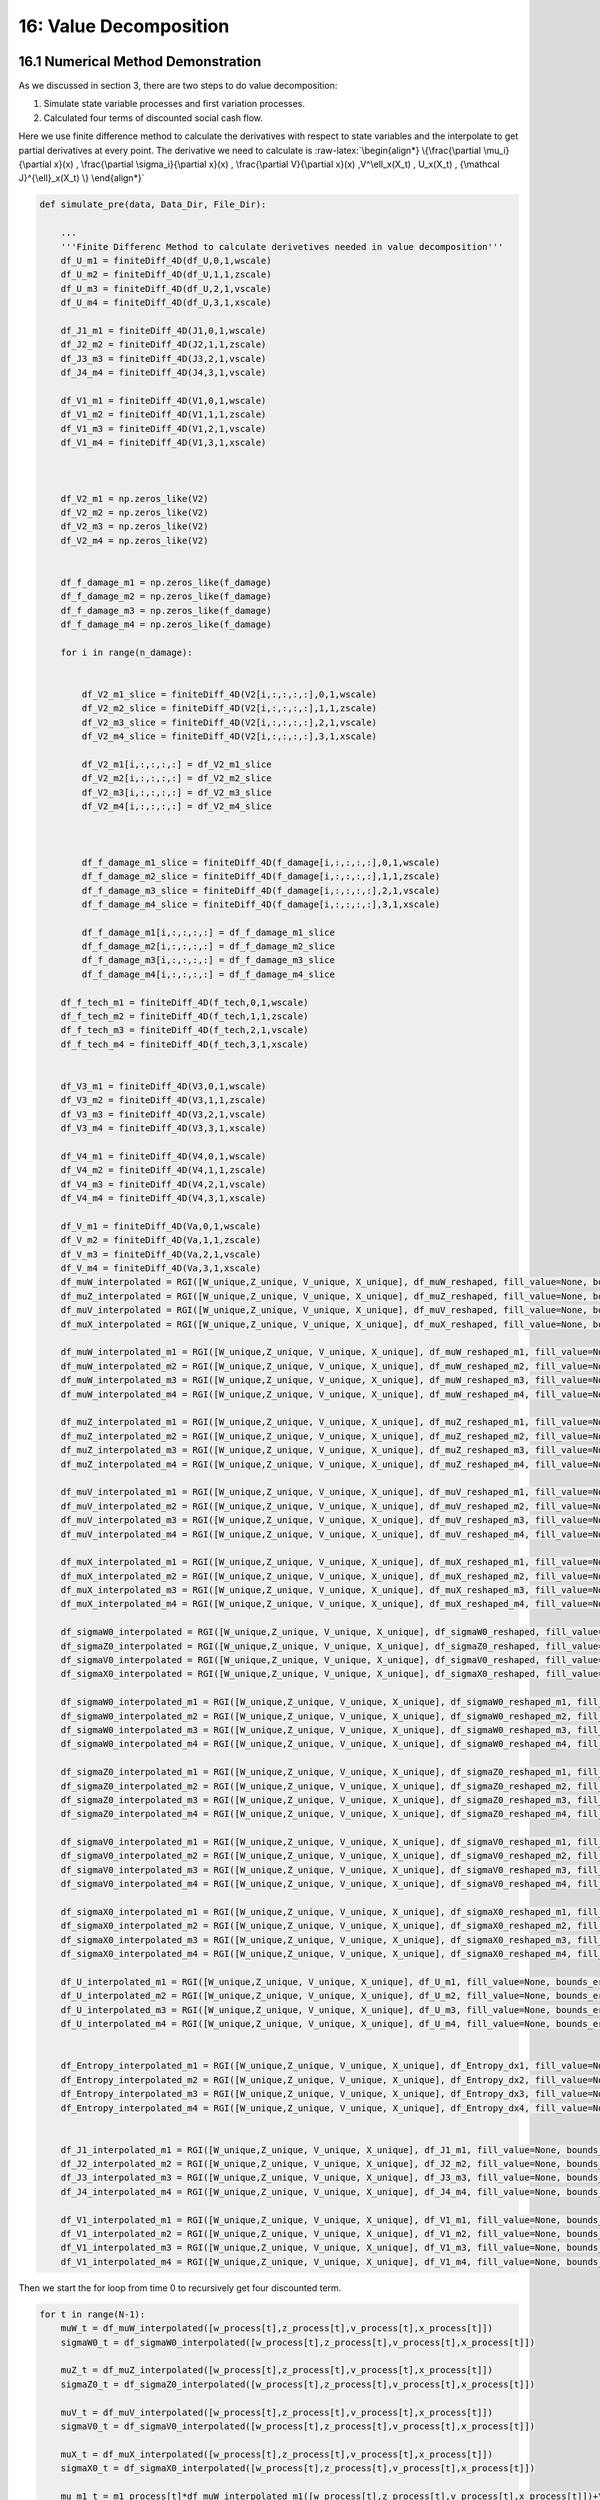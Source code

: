 16: Value Decomposition
=======================

16.1 Numerical Method Demonstration
-----------------------------------

As we discussed in section 3, there are two steps to do value
decomposition:

1. Simulate state variable processes and first variation processes.

2. Calculated four terms of discounted social cash flow.

Here we use finite difference method to calculate the derivatives with
respect to state variables and the interpolate to get partial
derivatives at every point. The derivative we need to calculate is
:raw-latex:`\begin{align*}
\{\frac{\partial \mu_i}{\partial x}(x) ,    \frac{\partial \sigma_i}{\partial x}(x) , \frac{\partial V}{\partial x}(x)  ,V^\ell_x(X_t) , U_x(X_t) , {\mathcal J}^{\ell}_x(X_t)      \}
\end{align*}`

.. code:: ipython3

    def simulate_pre(data, Data_Dir, File_Dir):
    
        ...
        '''Finite Differenc Method to calculate derivetives needed in value decomposition'''
        df_U_m1 = finiteDiff_4D(df_U,0,1,wscale)
        df_U_m2 = finiteDiff_4D(df_U,1,1,zscale)
        df_U_m3 = finiteDiff_4D(df_U,2,1,vscale)
        df_U_m4 = finiteDiff_4D(df_U,3,1,xscale)
    
        df_J1_m1 = finiteDiff_4D(J1,0,1,wscale)
        df_J2_m2 = finiteDiff_4D(J2,1,1,zscale)
        df_J3_m3 = finiteDiff_4D(J3,2,1,vscale)
        df_J4_m4 = finiteDiff_4D(J4,3,1,vscale)
     
        df_V1_m1 = finiteDiff_4D(V1,0,1,wscale)
        df_V1_m2 = finiteDiff_4D(V1,1,1,zscale)
        df_V1_m3 = finiteDiff_4D(V1,2,1,vscale)
        df_V1_m4 = finiteDiff_4D(V1,3,1,xscale)
    
    
    
        df_V2_m1 = np.zeros_like(V2)
        df_V2_m2 = np.zeros_like(V2)
        df_V2_m3 = np.zeros_like(V2)
        df_V2_m4 = np.zeros_like(V2)
    
     
        df_f_damage_m1 = np.zeros_like(f_damage)
        df_f_damage_m2 = np.zeros_like(f_damage)
        df_f_damage_m3 = np.zeros_like(f_damage)
        df_f_damage_m4 = np.zeros_like(f_damage)
    
        for i in range(n_damage):
    
            
            df_V2_m1_slice = finiteDiff_4D(V2[i,:,:,:,:],0,1,wscale)
            df_V2_m2_slice = finiteDiff_4D(V2[i,:,:,:,:],1,1,zscale)
            df_V2_m3_slice = finiteDiff_4D(V2[i,:,:,:,:],2,1,vscale)
            df_V2_m4_slice = finiteDiff_4D(V2[i,:,:,:,:],3,1,xscale)
    
            df_V2_m1[i,:,:,:,:] = df_V2_m1_slice
            df_V2_m2[i,:,:,:,:] = df_V2_m2_slice
            df_V2_m3[i,:,:,:,:] = df_V2_m3_slice
            df_V2_m4[i,:,:,:,:] = df_V2_m4_slice
    
    
            
            df_f_damage_m1_slice = finiteDiff_4D(f_damage[i,:,:,:,:],0,1,wscale)
            df_f_damage_m2_slice = finiteDiff_4D(f_damage[i,:,:,:,:],1,1,zscale)
            df_f_damage_m3_slice = finiteDiff_4D(f_damage[i,:,:,:,:],2,1,vscale)
            df_f_damage_m4_slice = finiteDiff_4D(f_damage[i,:,:,:,:],3,1,xscale)
    
            df_f_damage_m1[i,:,:,:,:] = df_f_damage_m1_slice
            df_f_damage_m2[i,:,:,:,:] = df_f_damage_m2_slice
            df_f_damage_m3[i,:,:,:,:] = df_f_damage_m3_slice
            df_f_damage_m4[i,:,:,:,:] = df_f_damage_m4_slice
    
        df_f_tech_m1 = finiteDiff_4D(f_tech,0,1,wscale)
        df_f_tech_m2 = finiteDiff_4D(f_tech,1,1,zscale)
        df_f_tech_m3 = finiteDiff_4D(f_tech,2,1,vscale)
        df_f_tech_m4 = finiteDiff_4D(f_tech,3,1,xscale)
    
    
        df_V3_m1 = finiteDiff_4D(V3,0,1,wscale)
        df_V3_m2 = finiteDiff_4D(V3,1,1,zscale)
        df_V3_m3 = finiteDiff_4D(V3,2,1,vscale)
        df_V3_m4 = finiteDiff_4D(V3,3,1,xscale)
    
        df_V4_m1 = finiteDiff_4D(V4,0,1,wscale)
        df_V4_m2 = finiteDiff_4D(V4,1,1,zscale)
        df_V4_m3 = finiteDiff_4D(V4,2,1,vscale)
        df_V4_m4 = finiteDiff_4D(V4,3,1,xscale)
    
        df_V_m1 = finiteDiff_4D(Va,0,1,wscale)
        df_V_m2 = finiteDiff_4D(Va,1,1,zscale)
        df_V_m3 = finiteDiff_4D(Va,2,1,vscale)
        df_V_m4 = finiteDiff_4D(Va,3,1,xscale)
        df_muW_interpolated = RGI([W_unique,Z_unique, V_unique, X_unique], df_muW_reshaped, fill_value=None, bounds_error=True)
        df_muZ_interpolated = RGI([W_unique,Z_unique, V_unique, X_unique], df_muZ_reshaped, fill_value=None, bounds_error=True)
        df_muV_interpolated = RGI([W_unique,Z_unique, V_unique, X_unique], df_muV_reshaped, fill_value=None, bounds_error=True)
        df_muX_interpolated = RGI([W_unique,Z_unique, V_unique, X_unique], df_muX_reshaped, fill_value=None, bounds_error=True)
    
        df_muW_interpolated_m1 = RGI([W_unique,Z_unique, V_unique, X_unique], df_muW_reshaped_m1, fill_value=None, bounds_error=True)
        df_muW_interpolated_m2 = RGI([W_unique,Z_unique, V_unique, X_unique], df_muW_reshaped_m2, fill_value=None, bounds_error=True)
        df_muW_interpolated_m3 = RGI([W_unique,Z_unique, V_unique, X_unique], df_muW_reshaped_m3, fill_value=None, bounds_error=True)
        df_muW_interpolated_m4 = RGI([W_unique,Z_unique, V_unique, X_unique], df_muW_reshaped_m4, fill_value=None, bounds_error=True)
    
        df_muZ_interpolated_m1 = RGI([W_unique,Z_unique, V_unique, X_unique], df_muZ_reshaped_m1, fill_value=None, bounds_error=True)
        df_muZ_interpolated_m2 = RGI([W_unique,Z_unique, V_unique, X_unique], df_muZ_reshaped_m2, fill_value=None, bounds_error=True)
        df_muZ_interpolated_m3 = RGI([W_unique,Z_unique, V_unique, X_unique], df_muZ_reshaped_m3, fill_value=None, bounds_error=True)
        df_muZ_interpolated_m4 = RGI([W_unique,Z_unique, V_unique, X_unique], df_muZ_reshaped_m4, fill_value=None, bounds_error=True)
    
        df_muV_interpolated_m1 = RGI([W_unique,Z_unique, V_unique, X_unique], df_muV_reshaped_m1, fill_value=None, bounds_error=True)
        df_muV_interpolated_m2 = RGI([W_unique,Z_unique, V_unique, X_unique], df_muV_reshaped_m2, fill_value=None, bounds_error=True)
        df_muV_interpolated_m3 = RGI([W_unique,Z_unique, V_unique, X_unique], df_muV_reshaped_m3, fill_value=None, bounds_error=True)
        df_muV_interpolated_m4 = RGI([W_unique,Z_unique, V_unique, X_unique], df_muV_reshaped_m4, fill_value=None, bounds_error=True)
    
        df_muX_interpolated_m1 = RGI([W_unique,Z_unique, V_unique, X_unique], df_muX_reshaped_m1, fill_value=None, bounds_error=True)
        df_muX_interpolated_m2 = RGI([W_unique,Z_unique, V_unique, X_unique], df_muX_reshaped_m2, fill_value=None, bounds_error=True)
        df_muX_interpolated_m3 = RGI([W_unique,Z_unique, V_unique, X_unique], df_muX_reshaped_m3, fill_value=None, bounds_error=True)
        df_muX_interpolated_m4 = RGI([W_unique,Z_unique, V_unique, X_unique], df_muX_reshaped_m4, fill_value=None, bounds_error=True)
    
        df_sigmaW0_interpolated = RGI([W_unique,Z_unique, V_unique, X_unique], df_sigmaW0_reshaped, fill_value=None, bounds_error=True)
        df_sigmaZ0_interpolated = RGI([W_unique,Z_unique, V_unique, X_unique], df_sigmaZ0_reshaped, fill_value=None, bounds_error=True)
        df_sigmaV0_interpolated = RGI([W_unique,Z_unique, V_unique, X_unique], df_sigmaV0_reshaped, fill_value=None, bounds_error=True)
        df_sigmaX0_interpolated = RGI([W_unique,Z_unique, V_unique, X_unique], df_sigmaX0_reshaped, fill_value=None, bounds_error=True)
    
        df_sigmaW0_interpolated_m1 = RGI([W_unique,Z_unique, V_unique, X_unique], df_sigmaW0_reshaped_m1, fill_value=None, bounds_error=True)
        df_sigmaW0_interpolated_m2 = RGI([W_unique,Z_unique, V_unique, X_unique], df_sigmaW0_reshaped_m2, fill_value=None, bounds_error=True)
        df_sigmaW0_interpolated_m3 = RGI([W_unique,Z_unique, V_unique, X_unique], df_sigmaW0_reshaped_m3, fill_value=None, bounds_error=True)
        df_sigmaW0_interpolated_m4 = RGI([W_unique,Z_unique, V_unique, X_unique], df_sigmaW0_reshaped_m4, fill_value=None, bounds_error=True)
    
        df_sigmaZ0_interpolated_m1 = RGI([W_unique,Z_unique, V_unique, X_unique], df_sigmaZ0_reshaped_m1, fill_value=None, bounds_error=True)
        df_sigmaZ0_interpolated_m2 = RGI([W_unique,Z_unique, V_unique, X_unique], df_sigmaZ0_reshaped_m2, fill_value=None, bounds_error=True)
        df_sigmaZ0_interpolated_m3 = RGI([W_unique,Z_unique, V_unique, X_unique], df_sigmaZ0_reshaped_m3, fill_value=None, bounds_error=True)
        df_sigmaZ0_interpolated_m4 = RGI([W_unique,Z_unique, V_unique, X_unique], df_sigmaZ0_reshaped_m4, fill_value=None, bounds_error=True)
    
        df_sigmaV0_interpolated_m1 = RGI([W_unique,Z_unique, V_unique, X_unique], df_sigmaV0_reshaped_m1, fill_value=None, bounds_error=True)
        df_sigmaV0_interpolated_m2 = RGI([W_unique,Z_unique, V_unique, X_unique], df_sigmaV0_reshaped_m2, fill_value=None, bounds_error=True)
        df_sigmaV0_interpolated_m3 = RGI([W_unique,Z_unique, V_unique, X_unique], df_sigmaV0_reshaped_m3, fill_value=None, bounds_error=True)
        df_sigmaV0_interpolated_m4 = RGI([W_unique,Z_unique, V_unique, X_unique], df_sigmaV0_reshaped_m4, fill_value=None, bounds_error=True)
    
        df_sigmaX0_interpolated_m1 = RGI([W_unique,Z_unique, V_unique, X_unique], df_sigmaX0_reshaped_m1, fill_value=None, bounds_error=True)
        df_sigmaX0_interpolated_m2 = RGI([W_unique,Z_unique, V_unique, X_unique], df_sigmaX0_reshaped_m2, fill_value=None, bounds_error=True)
        df_sigmaX0_interpolated_m3 = RGI([W_unique,Z_unique, V_unique, X_unique], df_sigmaX0_reshaped_m3, fill_value=None, bounds_error=True)
        df_sigmaX0_interpolated_m4 = RGI([W_unique,Z_unique, V_unique, X_unique], df_sigmaX0_reshaped_m4, fill_value=None, bounds_error=True)
    
        df_U_interpolated_m1 = RGI([W_unique,Z_unique, V_unique, X_unique], df_U_m1, fill_value=None, bounds_error=True)
        df_U_interpolated_m2 = RGI([W_unique,Z_unique, V_unique, X_unique], df_U_m2, fill_value=None, bounds_error=True)
        df_U_interpolated_m3 = RGI([W_unique,Z_unique, V_unique, X_unique], df_U_m3, fill_value=None, bounds_error=True)
        df_U_interpolated_m4 = RGI([W_unique,Z_unique, V_unique, X_unique], df_U_m4, fill_value=None, bounds_error=True)
    
     
        df_Entropy_interpolated_m1 = RGI([W_unique,Z_unique, V_unique, X_unique], df_Entropy_dx1, fill_value=None, bounds_error=True)
        df_Entropy_interpolated_m2 = RGI([W_unique,Z_unique, V_unique, X_unique], df_Entropy_dx2, fill_value=None, bounds_error=True)
        df_Entropy_interpolated_m3 = RGI([W_unique,Z_unique, V_unique, X_unique], df_Entropy_dx3, fill_value=None, bounds_error=True)
        df_Entropy_interpolated_m4 = RGI([W_unique,Z_unique, V_unique, X_unique], df_Entropy_dx4, fill_value=None, bounds_error=True)
    
     
        df_J1_interpolated_m1 = RGI([W_unique,Z_unique, V_unique, X_unique], df_J1_m1, fill_value=None, bounds_error=True)
        df_J2_interpolated_m2 = RGI([W_unique,Z_unique, V_unique, X_unique], df_J2_m2, fill_value=None, bounds_error=True)
        df_J3_interpolated_m3 = RGI([W_unique,Z_unique, V_unique, X_unique], df_J3_m3, fill_value=None, bounds_error=True)
        df_J4_interpolated_m4 = RGI([W_unique,Z_unique, V_unique, X_unique], df_J4_m4, fill_value=None, bounds_error=True)
        
        df_V1_interpolated_m1 = RGI([W_unique,Z_unique, V_unique, X_unique], df_V1_m1, fill_value=None, bounds_error=True)
        df_V1_interpolated_m2 = RGI([W_unique,Z_unique, V_unique, X_unique], df_V1_m2, fill_value=None, bounds_error=True)
        df_V1_interpolated_m3 = RGI([W_unique,Z_unique, V_unique, X_unique], df_V1_m3, fill_value=None, bounds_error=True)
        df_V1_interpolated_m4 = RGI([W_unique,Z_unique, V_unique, X_unique], df_V1_m4, fill_value=None, bounds_error=True)


Then we start the for loop from time 0 to recursively get four
discounted term.

.. code:: ipython3

    for t in range(N-1): 
        muW_t = df_muW_interpolated([w_process[t],z_process[t],v_process[t],x_process[t]])
        sigmaW0_t = df_sigmaW0_interpolated([w_process[t],z_process[t],v_process[t],x_process[t]])
        
        muZ_t = df_muZ_interpolated([w_process[t],z_process[t],v_process[t],x_process[t]])
        sigmaZ0_t = df_sigmaZ0_interpolated([w_process[t],z_process[t],v_process[t],x_process[t]])
        
        muV_t = df_muV_interpolated([w_process[t],z_process[t],v_process[t],x_process[t]])
        sigmaV0_t = df_sigmaV0_interpolated([w_process[t],z_process[t],v_process[t],x_process[t]])
    
        muX_t = df_muX_interpolated([w_process[t],z_process[t],v_process[t],x_process[t]])
        sigmaX0_t = df_sigmaX0_interpolated([w_process[t],z_process[t],v_process[t],x_process[t]])
    
        mu_m1_t = m1_process[t]*df_muW_interpolated_m1([w_process[t],z_process[t],v_process[t],x_process[t]])+\
                    m2_process[t]*df_muW_interpolated_m2([w_process[t],z_process[t],v_process[t],x_process[t]])+\
                    m3_process[t]*df_muW_interpolated_m3([w_process[t],z_process[t],v_process[t],x_process[t]])+\
                    m4_process[t]*df_muW_interpolated_m4([w_process[t],z_process[t],v_process[t],x_process[t]])
    
        sigma_m1_t = m1_process[t]*df_sigmaW0_interpolated_m1([w_process[t],z_process[t],v_process[t],x_process[t]])+\
                    m2_process[t]*df_sigmaW0_interpolated_m2([w_process[t],z_process[t],v_process[t],x_process[t]])+\
                    m3_process[t]*df_sigmaW0_interpolated_m3([w_process[t],z_process[t],v_process[t],x_process[t]])+\
                    m4_process[t]*df_sigmaW0_interpolated_m4([w_process[t],z_process[t],v_process[t],x_process[t]])
                    
        mu_m2_t = m1_process[t]*df_muZ_interpolated_m1([w_process[t],z_process[t],v_process[t],x_process[t]])+\
                    m2_process[t]*df_muZ_interpolated_m2([w_process[t],z_process[t],v_process[t],x_process[t]])+\
                    m3_process[t]*df_muZ_interpolated_m3([w_process[t],z_process[t],v_process[t],x_process[t]])+\
                    m4_process[t]*df_muZ_interpolated_m4([w_process[t],z_process[t],v_process[t],x_process[t]])
                    
        sigma_m2_t = m1_process[t]*df_sigmaZ0_interpolated_m1([w_process[t],z_process[t],v_process[t],x_process[t]])+\
                    m2_process[t]*df_sigmaZ0_interpolated_m2([w_process[t],z_process[t],v_process[t],x_process[t]])+\
                    m3_process[t]*df_sigmaZ0_interpolated_m3([w_process[t],z_process[t],v_process[t],x_process[t]])+\
                    m4_process[t]*df_sigmaZ0_interpolated_m4([w_process[t],z_process[t],v_process[t],x_process[t]])
                    
        mu_m3_t = m1_process[t]*df_muV_interpolated_m1([w_process[t],z_process[t],v_process[t],x_process[t]])+\
                    m2_process[t]*df_muV_interpolated_m2([w_process[t],z_process[t],v_process[t],x_process[t]])+\
                    m3_process[t]*df_muV_interpolated_m3([w_process[t],z_process[t],v_process[t],x_process[t]])+\
                    m4_process[t]*df_muV_interpolated_m4([w_process[t],z_process[t],v_process[t],x_process[t]])
    
        sigma_m3_t = m1_process[t]*df_sigmaV0_interpolated_m1([w_process[t],z_process[t],v_process[t],x_process[t]])+\
                    m2_process[t]*df_sigmaV0_interpolated_m2([w_process[t],z_process[t],v_process[t],x_process[t]])+\
                    m3_process[t]*df_sigmaV0_interpolated_m3([w_process[t],z_process[t],v_process[t],x_process[t]])+\
                    m4_process[t]*df_sigmaV0_interpolated_m4([w_process[t],z_process[t],v_process[t],x_process[t]])
        
    
        mu_m4_t = m1_process[t]*df_muX_interpolated_m1([w_process[t],z_process[t],v_process[t],x_process[t]])+\
                    m2_process[t]*df_muX_interpolated_m2([w_process[t],z_process[t],v_process[t],x_process[t]])+\
                    m3_process[t]*df_muX_interpolated_m3([w_process[t],z_process[t],v_process[t],x_process[t]])+\
                    m4_process[t]*df_muX_interpolated_m4([w_process[t],z_process[t],v_process[t],x_process[t]])
    
        sigma_m4_t = m1_process[t]*df_sigmaX0_interpolated_m1([w_process[t],z_process[t],v_process[t],x_process[t]])+\
                    m2_process[t]*df_sigmaX0_interpolated_m2([w_process[t],z_process[t],v_process[t],x_process[t]])+\
                    m3_process[t]*df_sigmaX0_interpolated_m3([w_process[t],z_process[t],v_process[t],x_process[t]])+\
                    m4_process[t]*df_sigmaX0_interpolated_m4([w_process[t],z_process[t],v_process[t],x_process[t]])
        
    
    
        m1_process[t+1] = m1_process[t] + mu_m1_t*dt + W1[t]*sigma_m1_t
        m2_process[t+1] = m2_process[t] + mu_m2_t*dt + W2[t]*sigma_m2_t
        m3_process[t+1] = m3_process[t] + mu_m3_t*dt + W3[t]*sigma_m3_t
        m4_process[t+1] = m4_process[t] + mu_m4_t*dt + W4[t]*sigma_m4_t
                
        w_process[t+1] = w_process[t] + muW_t*dt + W1[t]*sigmaW0_t 
        z_process[t+1] = z_process[t] + muZ_t*dt + W2[t]*sigmaZ0_t
        v_process[t+1] = v_process[t] + muV_t*dt + W3[t]*sigmaV0_t
        x_process[t+1] = x_process[t] + muX_t*dt + W4[t]*sigmaX0_t
    
        u1_process[t+1] = df_U_interpolated_m1([w_process[t+1],z_process[t+1],v_process[t+1],x_process[t+1]])
        u2_process[t+1] = df_U_interpolated_m2([w_process[t+1],z_process[t+1],v_process[t+1],x_process[t+1]])
        u3_process[t+1] = df_U_interpolated_m3([w_process[t+1],z_process[t+1],v_process[t+1],x_process[t+1]])
        u4_process[t+1] = df_U_interpolated_m4([w_process[t+1],z_process[t+1],v_process[t+1],x_process[t+1]])
    
     
        j1_process[t+1] = df_J1_interpolated([w_process[t+1],z_process[t+1],v_process[t+1],x_process[t+1]])
        j2_process[t+1] = df_J2_interpolated([w_process[t+1],z_process[t+1],v_process[t+1],x_process[t+1]])
        j3_process[t+1] = df_J3_interpolated([w_process[t+1],z_process[t+1],v_process[t+1],x_process[t+1]])
        j4_process[t+1] = df_J4_interpolated([w_process[t+1],z_process[t+1],v_process[t+1],x_process[t+1]])
    
    
        v1_process[t+1] = df_V1_interpolated([w_process[t+1],z_process[t+1],v_process[t+1],x_process[t+1]])
    
    
        for i in range(n_damage):
    
            v2_process[i,t+1] = df_V2_interpolated[i]([w_process[t+1],z_process[t+1],v_process[t+1],x_process[t+1]])
            damage_process[i,t+1] = f_damage_interpolated[i]([w_process[t+1],z_process[t+1],v_process[t+1],x_process[t+1]])
    
    
        tech_process[t+1] = f_tech_interpolated([w_process[t+1],z_process[t+1],v_process[t+1],x_process[t+1]])
    
        Entropy_x1_process[t+1] = df_Entropy_interpolated_m1([w_process[t+1],z_process[t+1],v_process[t+1],x_process[t+1]])
        Entropy_x2_process[t+1] = df_Entropy_interpolated_m2([w_process[t+1],z_process[t+1],v_process[t+1],x_process[t+1]])
        Entropy_x3_process[t+1] = df_Entropy_interpolated_m3([w_process[t+1],z_process[t+1],v_process[t+1],x_process[t+1]])
        Entropy_x4_process[t+1] = df_Entropy_interpolated_m4([w_process[t+1],z_process[t+1],v_process[t+1],x_process[t+1]])
    
        # v2_process[t+1] = df_V2_interpolated([w_process[t+1],z_process[t+1],v_process[t+1],x_process[t+1]])
    
        v3_process[t+1] = df_V3_interpolated([w_process[t+1],z_process[t+1],v_process[t+1],x_process[t+1]])
        v4_process[t+1] = df_V4_interpolated([w_process[t+1],z_process[t+1],v_process[t+1],x_process[t+1]])
    
        va_process[t+1] = df_V_interpolated([w_process[t+1],z_process[t+1],v_process[t+1],x_process[t+1]])
    
        dj1_dx1_process[t+1] = df_J1_interpolated_m1([w_process[t+1],z_process[t+1],v_process[t+1],x_process[t+1]])
        dj2_dx2_process[t+1] = df_J2_interpolated_m2([w_process[t+1],z_process[t+1],v_process[t+1],x_process[t+1]])
        dj3_dx3_process[t+1] = df_J3_interpolated_m3([w_process[t+1],z_process[t+1],v_process[t+1],x_process[t+1]])
        dj4_dx4_process[t+1] = df_J4_interpolated_m4([w_process[t+1],z_process[t+1],v_process[t+1],x_process[t+1]])
        
        dv1_dx1_process[t+1] = df_V1_interpolated_m1([w_process[t+1],z_process[t+1],v_process[t+1],x_process[t+1]])
        dv1_dx2_process[t+1] = df_V1_interpolated_m2([w_process[t+1],z_process[t+1],v_process[t+1],x_process[t+1]])
        dv1_dx3_process[t+1] = df_V1_interpolated_m3([w_process[t+1],z_process[t+1],v_process[t+1],x_process[t+1]])
        dv1_dx4_process[t+1] = df_V1_interpolated_m4([w_process[t+1],z_process[t+1],v_process[t+1],x_process[t+1]])
    
    
        for i in range(n_damage):
            dv2_dx1_process[i,t+1] = df_V2_interpolated_m1[i]([w_process[t+1],z_process[t+1],v_process[t+1],x_process[t+1]])
            dv2_dx2_process[i,t+1] = df_V2_interpolated_m2[i]([w_process[t+1],z_process[t+1],v_process[t+1],x_process[t+1]])
            dv2_dx3_process[i,t+1] = df_V2_interpolated_m3[i]([w_process[t+1],z_process[t+1],v_process[t+1],x_process[t+1]])
            dv2_dx4_process[i,t+1] = df_V2_interpolated_m4[i]([w_process[t+1],z_process[t+1],v_process[t+1],x_process[t+1]])
    
    
            dfdamage_dx1_process[i,t+1] = df_f_damage_interpolated_m1[i]([w_process[t+1],z_process[t+1],v_process[t+1],x_process[t+1]])
            dfdamage_dx2_process[i,t+1] = df_f_damage_interpolated_m2[i]([w_process[t+1],z_process[t+1],v_process[t+1],x_process[t+1]])
            dfdamage_dx3_process[i,t+1] = df_f_damage_interpolated_m3[i]([w_process[t+1],z_process[t+1],v_process[t+1],x_process[t+1]])
            dfdamage_dx4_process[i,t+1] = df_f_damage_interpolated_m4[i]([w_process[t+1],z_process[t+1],v_process[t+1],x_process[t+1]])
    
        dftech_dx1_process[t+1] = df_f_tech_m1_interpolated([w_process[t+1],z_process[t+1],v_process[t+1],x_process[t+1]])
        dftech_dx2_process[t+1] = df_f_tech_m2_interpolated([w_process[t+1],z_process[t+1],v_process[t+1],x_process[t+1]])
        dftech_dx3_process[t+1] = df_f_tech_m3_interpolated([w_process[t+1],z_process[t+1],v_process[t+1],x_process[t+1]])
        dftech_dx4_process[t+1] = df_f_tech_m4_interpolated([w_process[t+1],z_process[t+1],v_process[t+1],x_process[t+1]])
    
     
    
        dv3_dx1_process[t+1] = df_V3_interpolated_m1([w_process[t+1],z_process[t+1],v_process[t+1],x_process[t+1]])
        dv3_dx2_process[t+1] = df_V3_interpolated_m2([w_process[t+1],z_process[t+1],v_process[t+1],x_process[t+1]])
        dv3_dx3_process[t+1] = df_V3_interpolated_m3([w_process[t+1],z_process[t+1],v_process[t+1],x_process[t+1]])
        dv3_dx4_process[t+1] = df_V3_interpolated_m4([w_process[t+1],z_process[t+1],v_process[t+1],x_process[t+1]])
        
        dv4_dx1_process[t+1] = df_V4_interpolated_m1([w_process[t+1],z_process[t+1],v_process[t+1],x_process[t+1]])
        dv4_dx2_process[t+1] = df_V4_interpolated_m2([w_process[t+1],z_process[t+1],v_process[t+1],x_process[t+1]])
        dv4_dx3_process[t+1] = df_V4_interpolated_m3([w_process[t+1],z_process[t+1],v_process[t+1],x_process[t+1]])
        dv4_dx4_process[t+1] = df_V4_interpolated_m4([w_process[t+1],z_process[t+1],v_process[t+1],x_process[t+1]])
        
        dv_dx1_process[t+1] = df_V_interpolated_m1([w_process[t+1],z_process[t+1],v_process[t+1],x_process[t+1]])
        dv_dx2_process[t+1] = df_V_interpolated_m2([w_process[t+1],z_process[t+1],v_process[t+1],x_process[t+1]])
        dv_dx3_process[t+1] = df_V_interpolated_m3([w_process[t+1],z_process[t+1],v_process[t+1],x_process[t+1]])
        dv_dx4_process[t+1] = df_V_interpolated_m4([w_process[t+1],z_process[t+1],v_process[t+1],x_process[t+1]])
    
    
    
        first_term[t+1] = u1_process[t+1]*m1_process[t+1]+\
                        u2_process[t+1]*m2_process[t+1]+\
                        u3_process[t+1]*m3_process[t+1]+\
                        u4_process[t+1]*m4_process[t+1]
     
        second_term[t+1] = dj1_dx1_process[t+1]*(v1_process[t+1] - va_process[t+1])*m1_process[t+1]+\
                    dj2_dx2_process[t+1]*np.mean(damage_process[:,t+1]*(v2_process[:,t+1] - va_process[t+1]),axis=0)*m2_process[t+1]+\
                    dj3_dx3_process[t+1]*tech_process[t+1]*(v3_process[t+1] - va_process[t+1])*m3_process[t+1]+\
                    dj4_dx4_process[t+1]*(v4_process[t+1] - va_process[t+1])*m4_process[t+1]
        third_term_1[t+1] = j1_process[t+1]*(dv1_dx1_process[t+1])*m1_process[t+1]+\
                        j1_process[t+1]*(dv1_dx2_process[t+1])*m2_process[t+1]+\
                        j1_process[t+1]*(dv1_dx3_process[t+1])*m3_process[t+1]+\
                        j1_process[t+1]*(dv1_dx4_process[t+1])*m4_process[t+1]
     
        third_term_2[t+1] = j2_process[t+1]*np.mean(damage_process[:,t+1]*dv2_dx1_process[:,t+1],axis=0)*m1_process[t+1]+\
                        j2_process[t+1]*np.mean(damage_process[:,t+1]*dv2_dx2_process[:,t+1],axis=0)*m2_process[t+1]+\
                        j2_process[t+1]*np.mean(damage_process[:,t+1]*dv2_dx3_process[:,t+1],axis=0)*m3_process[t+1]+\
                        j2_process[t+1]*np.mean(damage_process[:,t+1]*dv2_dx4_process[:,t+1],axis=0)*m4_process[t+1]
     
        third_term_3[t+1] = j3_process[t+1]*tech_process[t+1]*(dv3_dx1_process[t+1])*m1_process[t+1]+\
                        j3_process[t+1]*tech_process[t+1]*(dv3_dx2_process[t+1])*m2_process[t+1]+\
                        j3_process[t+1]*tech_process[t+1]*(dv3_dx3_process[t+1])*m3_process[t+1]+\
                        j3_process[t+1]*tech_process[t+1]*(dv3_dx4_process[t+1])*m4_process[t+1]
    
        third_term_4[t+1] = j4_process[t+1]*(dv4_dx1_process[t+1])*m1_process[t+1]+\
                        j4_process[t+1]*(dv4_dx2_process[t+1])*m2_process[t+1]+\
                        j4_process[t+1]*(dv4_dx3_process[t+1])*m3_process[t+1]+\
                        j4_process[t+1]*(dv4_dx4_process[t+1])*m4_process[t+1]
        
     
        fourth_term_entropy[t+1] = Entropy_x1_process[t+1]*m1_process[t+1]+\
                                    Entropy_x2_process[t+1]*m2_process[t+1]+\
                                    Entropy_x3_process[t+1]*m3_process[t+1]+\
                                    Entropy_x4_process[t+1]*m4_process[t+1]
     
        discount_factor_temps[t+1] =  -delta-j1_process[t+1]-j2_process[t+1]*np.mean(damage_process[:,t+1],axis=0)-j3_process[t+1]*tech_process[t+1]-j4_process[t+1]
        discount_factor_temps_nodelta[t+1] =  -j1_process[t+1]-j2_process[t+1]*np.mean(damage_process[:,t+1],axis=0)-j3_process[t+1]*tech_process[t+1]-j4_process[t+1]
    
        discount_factors[t+1] = discount_factors[t]+discount_factor_temps[t+1]*dt
    
        discount_factor_nodelta_DisSep_Damage[t+1] = discount_factor_nodelta_DisSep_Damage[t]+(-j2_process[t+1]*np.mean(damage_process[:,t+1],axis=0))*dt
        discount_factor_nodelta_DisSep_Tech[t+1] = discount_factor_nodelta_DisSep_Tech[t]+(-j3_process[t+1]*tech_process[t+1])*dt
        discount_factor_nodelta[t+1] = discount_factor_nodelta[t]+discount_factor_temps_nodelta[t+1]*dt
        
        discount_factor_nodeltadt_DisSep_Damage[t+1] = -np.exp(discount_factor_nodelta[t+1]) * ( - j2_process[t+1]*np.mean(damage_process[:,t+1],axis=0)) 
        discount_factor_nodeltadt_DisSep_Tech[t+1] = -np.exp(discount_factor_nodelta[t+1]) * (  - j3_process[t+1]*tech_process[t+1]) 
        discount_factor_nodeltadt[t+1] = -np.exp(discount_factor_nodelta[t+1]) * discount_factor_temps_nodelta[t+1]
        undiscount_process[t+1] = delta*first_term[t+1]+second_term[t+1]+third_term_1[t+1]+third_term_2[t+1]+third_term_3[t+1]+third_term_4[t+1]+fourth_term_entropy[t+1]
     
        discount_process[t+1] = undiscount_process[t+1] * np.exp(discount_factors[t+1])
     
        time_process[t+1] = time_process[t]+dt

We primarily use above code to get the value decomposition results. In
each iteraton step, we store calculate every term used in value
decomposition. Alternative way is to get the entire simulated state
variable and first variational path and then calculate remaining terms.
We can use our generalized code for state varibable and impulse response
simulation.

Once we have the partial derivatives, we can use general code showed
below to parrellelize simulation and calculate the four terms of
discounted social cashflow. In our case, we don’t have jumps, just use
None for L_matrix.

+------------+---------------------------------------------------------+
| **         | **Description**                                         |
| Variable** |                                                         |
+============+=========================================================+
| ``         | ``np.array`` of shape ``(sim_num, sim_time, 2)``.       |
| X_matrix`` | Stores the state variable ( X_t ) for each simulation   |
|            | run and time step. Each entry is an ``np.array``        |
|            | representing ( X_t ).                                   |
+------------+---------------------------------------------------------+
| ``         | ``np.array`` of shape ``(sim_num, sim_time, 2)``.       |
| M_matrix`` | Stores the perturbation direction ( M_t ) for each      |
|            | simulation run and time step. Each entry is an          |
|            | ``np.array`` representing ( M_t ).                      |
+------------+---------------------------------------------------------+
| ``         | ``np.array`` of shape ``(sim_num, sim_time)``. Stores   |
| L_matrix`` | the jump state ( L_t ) (as an integer) for each         |
|            | simulation run and time step.                           |
+------------+---------------------------------------------------------+
| ``U``      | Value function of the state variable and hidden state ( |
|            | (X, L) ).                                               |
+------------+---------------------------------------------------------+
| ``V``      | Value function of the state variable and hidden state ( |
|            | (X, L) ).                                               |
+------------+---------------------------------------------------------+
| ``U_x``    | Derivative of ( U ).                                    |
+------------+---------------------------------------------------------+
| ``V_x``    | Derivative of ( V ).                                    |
+------------+---------------------------------------------------------+
| `          | Function of state variable and hidden state ( (X, L) ). |
| `delta_V`` |                                                         |
+------------+---------------------------------------------------------+
| `          | Function of state variable and hidden state ( (X, L) ). |
| `delta_U`` |                                                         |
+------------+---------------------------------------------------------+
| ``drift_r  | Derivative of ``drift_rest``, function of state         |
| est_diff`` | variable and hidden state ( (X, L) ).                   |
+------------+---------------------------------------------------------+
| ``si       | Integer representing the number of time steps in the    |
| m_length`` | simulation.                                             |
+------------+---------------------------------------------------------+
| ``t        | Float representing the length of each time step.        |
| ime_step`` |                                                         |
+------------+---------------------------------------------------------+

.. code:: ipython3

    def compose_irf(X_matrix, M_matrix, L_matrix, U_x, V_x, delta_V, delta_U, drift_rest_diff, sim_length, time_step): 
        #########################################################################
        # Use simulated state evolution and compose IRF 
        #########################################################################
    
        #########################################################################
        # X_matrix    - np.array of shape (sim_num, sim_time, 2). Stores the state 
        #               variable X_t for each simulation run and time step. Each 
        #               entry is an np.array representing X_t.
        # M_matrix    - np.array of shape (sim_num, sim_time, 2). Stores the 
        #               perturbation direction M_t for each simulation run and 
        #               time step. Each entry is an np.array representing M_t.
        # L_matrix    - np.array of shape (sim_num, sim_time). Stores the jump 
        #               state L_t (as an integer) for each simulation run and time step.
        # U: value function of state variable and hidden state (X, L) 
        # V: value function of state variable and hidden state (X, L) 
        # U_x: derivative of U 
        # V_x: derivative of V 
        # delta_V: function of state variable and hidden state (X, L)
        # delta_U: function of state variable and hidden state (X, L)
        # drift_rest_diff: derivative of drift_rest, function of state variable and hidden state (X, L)
        # sim_length - integer: number of time steps in simulation 
        # time_step - float: length of time step 
    
    
        discount_V = np.zeros(np.shape(L_matrix)) 
        discount_U = np.zeros(np.shape(L_matrix)) 
        drift_rest_diff_series = np.zeros(np.shape(X_matrix)) 
        Ux_series = np.zeros(np.shape(X_matrix)) 
        Vx_series = np.zeros(np.shape(X_matrix)) 
        discount_V_t = [0 for i in range(len(L_matrix))] 
    
        dt = time_step 
    
    
    
    
        
        with ProcessPoolExecutor() as executor:
            futures = {executor.submit(compute_time_step, t, delta_V, delta_U, X_matrix, L_matrix, drift_rest_diff, U_x, V_x): t for t in range(sim_length)}
            results = []
            for future in tqdm(as_completed(futures), total=sim_length, desc="Processing tasks"): 
                try:
                    result = future.result()  # Get the result from the future
                    results.append(result)
                except Exception as e:
                    print(f"Error processing time step {futures[future]}: {e}")
                    continue
    
        # Sort results by time step to ensure correct order
        results.sort(key=lambda x: x[0]) 
    
        for t, discount_V_increment, discount_U_increment, drift_rest_diff_t, U_xt, V_xt in results:
            discount_V_t += discount_V_increment * dt 
            discount_U_t = discount_U_increment
            drift_rest_diff_series_t = drift_rest_diff_t
            discount_V[:, t] = np.exp(discount_V_t) 
            discount_U[:, t] = discount_U_t 
            drift_rest_diff_series[:, t] = drift_rest_diff_series_t
            Ux_series[:, t] = U_xt  
            Vx_series[:, t] = V_xt  
        
        # Compute rhs and drhs across all simulations and time points
        rhs = (discount_V * (np.sum(drift_rest_diff_series * Vx_series * M_matrix, axis = 2) * dt + discount_U * np.sum(Ux_series * M_matrix, axis = 2) * dt
                            )).sum(axis=1) 
        drhs = (discount_V * (np.sum(drift_rest_diff_series * Vx_series * M_matrix, axis = 2) * dt + discount_U * np.sum(Ux_series * M_matrix, axis = 2) * dt
                            ))
        
        # Append or sum for initial values and aggregated results
        sdf1 = discount_V * discount_U * Ux_series[:, :, 0] 
        
        # Compute means
        mean_drhs = np.mean(drhs, axis=0)
        mean_sdf1 = np.mean(sdf1, axis=0)
        mean_return1 = np.mean(M_matrix, axis=0)
    
    
    
        return rhs, mean_drhs, mean_sdf1, mean_return1 
    
    
    def compute_time_step(t, delta_V, delta_U, X_matrix, L_matrix, drift_rest_diff, U_x, V_x): 
        discount_V_increment = np.array([delta_V(X_matrix[i][t], L_matrix[i][t]) for i in range(len(L_matrix))]) 
        discount_U_increment = np.array([delta_U(X_matrix[i][t], L_matrix[i][t]) for i in range(len(L_matrix))]) 
        drift_rest_diff_t = np.array([drift_rest_diff(X_matrix[i][t], L_matrix[i][t]) for i in range(len(L_matrix))]) 
        U_xt = np.array([U_x(X_matrix[i][t], L_matrix[i][t]) for i in range(len(L_matrix))])  
        V_xt = np.array([V_x(X_matrix[i][t], L_matrix[i][t]) for i in range(len(L_matrix))])  
    
        return t, discount_V_increment, discount_U_increment, drift_rest_diff_t, U_xt, V_xt  # Return a tuple directly

Below code uses the law of motion of state variables to simulate the
evolution of state variables and their response to an initial
perturbation in one state using different random seeds.

Input
~~~~~

+--------+-------------------------------------------------------------+
| **Vari | **Description**                                             |
| able** |                                                             |
+========+=============================================================+
| `      | Function: Law of motion for ( X_t ) and ( M_t ). The next   |
| `lom`` | states, ( X\_{t+1} ) and ( M\_{t+1} ), are determined by    |
|        | ``lom(X_t, M_t, W_t, L_t)``.                                |
+--------+-------------------------------------------------------------+
| `      | Function: Drift distortion function. Determines the drift   |
| `drift | term ( :raw-latex:`\mu`\_t ), given by                      |
| _adj`` | ``drift_adj(X_t, L_t)``.                                    |
+--------+-------------------------------------------------------------+
| ``P_t  | Function: Transition probability for ( L_t ). The           |
| rans`` | transition probability ( P ) is given by                    |
|        | ``P_trans(X_t, W_t)``.                                      |
+--------+-------------------------------------------------------------+
| ``X0`` | ``np.array``: Initial state of the state variable ( X_t ).  |
+--------+-------------------------------------------------------------+
| ``M0`` | ``np.array``: Initial perturbation direction vector.        |
+--------+-------------------------------------------------------------+
| ``L0`` | Integer: Initial state of the jump variable ( L_t ).        |
+--------+-------------------------------------------------------------+
| `      | Integer: Dimension of the shock variable ( W_t ).           |
| `num_s |                                                             |
| hock`` |                                                             |
+--------+-------------------------------------------------------------+
| ``sim_ | Float: Total time span of the simulation.                   |
| time`` |                                                             |
+--------+-------------------------------------------------------------+
| ``sim  | Integer: Number of simulation runs to perform.              |
| _num`` |                                                             |
+--------+-------------------------------------------------------------+
| `      | Float: Time step size used for approximating the            |
| `time_ | continuous-time model.                                      |
| step`` |                                                             |
+--------+-------------------------------------------------------------+

Output
~~~~~~

+--------+-------------------------------------------------------------+
| **Vari | **Description**                                             |
| able** |                                                             |
+========+=============================================================+
| ``X_ma | ``np.array`` of shape ``(sim_num, sim_time, 2)``. Stores    |
| trix`` | the state variable ( X_t ) for each simulation run and time |
|        | step. Each entry is an ``np.array`` representing ( X_t ).   |
+--------+-------------------------------------------------------------+
| ``M_ma | ``np.array`` of shape ``(sim_num, sim_time, 2)``. Stores    |
| trix`` | the perturbation direction ( M_t ) for each simulation run  |
|        | and time step. Each entry is an ``np.array`` representing ( |
|        | M_t ).                                                      |
+--------+-------------------------------------------------------------+
| ``L_ma | ``np.array`` of shape ``(sim_num, sim_time)``. Stores the   |
| trix`` | jump state ( L_t ) (as an integer) for each simulation run  |
|        | and time step.                                              |
+--------+-------------------------------------------------------------+

.. code:: ipython3

    def pool_simulation(lom, drift_adj, P_trans, X0, M0, L0, num_shock, sim_time, sim_num, time_step): 
    
        #########################################################################
        # This code uses law of motion of state variables to simulate evolutions of state variables and response to an initial purturbation to one state using different random seeds. 
        #########################################################################
        
        #########################################################################
        # Input variables: 
        #
        # lom         - function: Law of motion for X_t and M_t. The next states, 
        #               X_{t+1} and M_{t+1}, are determined by lom(X_t, M_t, W_t, L_t).
        # drift_adj   - function: Drift distortion function. Determines the drift term, 
        #               mu_t = drift_adj(X_t, L_t).
        # P_trans     - function: Transition probability for L_t. The transition 
        #               probability P is given by P_trans(X_t, W_t).
        # X0          - np.array: Initial state of the state variable X_t.
        # M0          - np.array: Initial perturbation direction vector.
        # L0          - integer: Initial state of the jump variable L_t.
        # num_shock   - integer: Dimension of the shock variable W_t.
        # sim_time    - float: Total time span of the simulation.
        # sim_num     - integer: Number of simulation runs to perform.
        # time_step   - float: Time step size used for approximating the continuous-time model.
        ######################################################################### 
        
        #########################################################################
        # Output variables: 
        # X_matrix    - np.array of shape (sim_num, sim_time, 2). Stores the state 
        #               variable X_t for each simulation run and time step. Each 
        #               entry is an np.array representing X_t.
        # M_matrix    - np.array of shape (sim_num, sim_time, 2). Stores the 
        #               perturbation direction M_t for each simulation run and 
        #               time step. Each entry is an np.array representing M_t.
        # L_matrix    - np.array of shape (sim_num, sim_time). Stores the jump 
        #               state L_t (as an integer) for each simulation run and time step.
        #########################################################################
    
    
        with ProcessPoolExecutor() as executor:
            futures = [executor.submit(simulate_single_process, n, lom, drift_adj, P_trans, X0, M0, L0, num_shock, sim_time, time_step) for n in tqdm(range(sim_num), desc="Submitting tasks")]
            results = []
            success_count = 0 
            fail_count_z = 0 
            for future in tqdm(as_completed(futures), total=sim_num, desc="Processing tasks"): 
                result = future.result() 
                results.extend(result)
    
    
            if not results:
                return None, None
    
            X_matrix, M_matrix, L_matrix = zip(*results) 
    
            return X_matrix, M_matrix, L_matrix 

16.2 Value Decomposition
------------------------

We interpret the partial derivative of the value function with respect
to the R&D knowledge state as an asset price. As such, it has four
payoff contributions as we have derived previously:

1. :math:`\delta m \cdot \frac{\partial U}{\partial x}`;
2. :math:`m \cdot \sum_{\ell=1}^L \frac{\partial {\mathcal J}^\ell}{\partial x} g^{\ell*} (V^\ell - V)`;
3. :math:`m \cdot \sum_{\ell=1}^L {\mathcal J}^\ell g^{\ell*} \frac{\partial V^\ell}{\partial x}`;
4. :math:`\xi m \cdot \sum_{\ell=1}^L \frac{\partial {\mathcal J}^\ell}{\partial x} (1 - g^{\ell*} + g^{\ell*} \log g^{\ell*})`.

We also consider four different configurations of uncertainty aversion
as a way to assess the different economic forces in play:

1. pre-jump neutrality - post-jump neutrality;
2. pre-jump neutrality - post-jump aversion;
3. pre-jump aversion - post-jump neutrality;
4. pre-jump aversion - post-jump aversion.

We include cases b) and c) because they provide revealing intermediate
cases that help understand the overall uncertainty implications. For
instance, there are two forces in play. First, uncertainty about when
the new technology will be realized would seem to make investment in R&D
less attractive. Second, the positive implications for a technological
success can be stronger when there is more aversion to this uncertainty.
Intermediate case c) allows us to feature more the first force, while
intermediate case b) shifts attention to the second force. With these
intermediate cases, we can better assess the quantitative magnitude of
these offsetting forces.

R&D technology discovery channel with :math:`\xi = 0.15`
~~~~~~~~~~~~~~~~~~~~~~~~~~~~~~~~~~~~~~~~~~~~~~~~~~~~~~~~

+-------------------------+----+----+-------+-------+-----+-------+
| Case                    | i  | ii | ii    | ii    | iv  | sum   |
|                         |    |    | i(dc) | i(td) |     |       |
+=========================+====+====+=======+=======+=====+=======+
| pre neutrality          |    |    |       |       |     |       |
+-------------------------+----+----+-------+-------+-----+-------+
| a) post neutrality      | 0  | 0  | 0.    | 0.    | 0   | 0.    |
|                         | .0 | .0 | 01356 | 00173 | .00 | 03003 |
|                         | 01 | 12 |       |       | 000 |       |
|                         | 86 | 87 |       |       |     |       |
+-------------------------+----+----+-------+-------+-----+-------+
| b) post aversion        | 0  | 0  | 0.    | 0.    | 0   | 0.    |
|                         | .0 | .0 | 01570 | 00264 | .00 | 03705 |
|                         | 02 | 16 |       |       | 000 |       |
|                         | 61 | 10 |       |       |     |       |
+-------------------------+----+----+-------+-------+-----+-------+
| pre aversion            |    |    |       |       |     |       |
+-------------------------+----+----+-------+-------+-----+-------+
| c) post neutrality      | 0  | 0  | 0.    | 0.    | 0   | 0.    |
|                         | .0 | .0 | 01598 | 00124 | .00 | 03113 |
|                         | 01 | 09 |       |       | 241 |       |
|                         | 90 | 60 |       |       |     |       |
+-------------------------+----+----+-------+-------+-----+-------+
| d) post aversion        | 0  | 0  | 0.    | 0.    | 0   | 0.    |
|                         | .0 | .0 | 01999 | 00177 | .00 | 03962 |
|                         | 02 | 11 |       |       | 387 |       |
|                         | 72 | 04 |       |       |     |       |
+-------------------------+----+----+-------+-------+-----+-------+

R&D technology discovery channel with :math:`\xi = 0.075`
~~~~~~~~~~~~~~~~~~~~~~~~~~~~~~~~~~~~~~~~~~~~~~~~~~~~~~~~~

+---------------+-------+--------+--------+--------+--------+--------+
|               | i     | ii     | i      | i      | iv     | sum    |
|               |       |        | ii(dc) | ii(td) |        |        |
+===============+=======+========+========+========+========+========+
| **pre         |       |        |        |        |        |        |
| neutrality**  |       |        |        |        |        |        |
+---------------+-------+--------+--------+--------+--------+--------+
| a) post       | 0     | 0.012  | 0.013  | 0.001  | 0.000  | 0.     |
| neutrality    | .0018 | 873257 | 560828 | 734671 | 000004 | 030026 |
|               | 57218 |        |        |        |        |        |
+---------------+-------+--------+--------+--------+--------+--------+
| b) post       | 0     | 0.020  | 0.017  | 0.003  | 0.000  | 0.     |
| aversion      | .0035 | 756782 | 129194 | 902445 | 000012 | 045307 |
|               | 18361 |        |        |        |        |        |
+---------------+-------+--------+--------+--------+--------+--------+
| **pre         |       |        |        |        |        |        |
| aversion**    |       |        |        |        |        |        |
+---------------+-------+--------+--------+--------+--------+--------+
| c) post       | 0     | 0.006  | 0.018  | 0.000  | 0.004  | 0.     |
| neutrality    | .0019 | 724568 | 433624 | 809961 | 229411 | 032099 |
|               | 01772 |        |        |        |        |        |
+---------------+-------+--------+--------+--------+--------+--------+
| d) post       | 0     | 0.006  | 0.029  | 0.001  | 0.010  | 0.     |
| aversion      | .0033 | 335223 | 402412 | 150690 | 221146 | 050493 |
|               | 83954 |        |        |        |        |        |
+---------------+-------+--------+--------+--------+--------+--------+

### R&D technology discovery channel with :math:`\xi = 0.005`

+---------------+-------+--------+--------+--------+--------+--------+
|               | i     | ii     | i      | i      | iv     | sum    |
|               |       |        | ii(dc) | ii(td) |        |        |
+===============+=======+========+========+========+========+========+
| **pre         |       |        |        |        |        |        |
| neutrality**  |       |        |        |        |        |        |
+---------------+-------+--------+--------+--------+--------+--------+
| post          | 0     | 0.012  | 0.013  | 0.001  | 0.000  | 0.     |
| neutrality    | .0018 | 873257 | 560828 | 734671 | 000004 | 030026 |
|               | 57218 |        |        |        |        |        |
+---------------+-------+--------+--------+--------+--------+--------+
| post aversion | 0     | 0.071  | 0.001  | 0.022  | 0.000  | 0.     |
|               | .0096 | 895016 | 216563 | 364848 | 000171 | 105103 |
|               | 26521 |        |        |        |        |        |
+---------------+-------+--------+--------+--------+--------+--------+
| **pre         |       |        |        |        |        |        |
| aversion**    |       |        |        |        |        |        |
+---------------+-------+--------+--------+--------+--------+--------+
| post          | 0     | -0.000 | 0.023  | 0.000  | 0.001  | 0.     |
| neutrality    | .0013 | 342846 | 794618 | 000000 | 459983 | 026249 |
|               | 38064 |        |        |        |        |        |
+---------------+-------+--------+--------+--------+--------+--------+
| post aversion | -0    | -0.000 | 0.010  | 0.000  | 0.002  | 0.     |
|               | .0012 | 179618 | 892420 | 000000 | 009618 | 011436 |
|               | 85934 |        |        |        |        |        |
+---------------+-------+--------+--------+--------+--------+--------+

All four channels are activated with :math:`\xi = 0.15`
~~~~~~~~~~~~~~~~~~~~~~~~~~~~~~~~~~~~~~~~~~~~~~~~~~~~~~~

+---------------+-------+--------+--------+--------+--------+--------+
|               | i     | ii     | i      | i      | iv     | sum    |
|               |       |        | ii(dc) | ii(td) |        |        |
+===============+=======+========+========+========+========+========+
| **pre         |       |        |        |        |        |        |
| neutrality**  |       |        |        |        |        |        |
+---------------+-------+--------+--------+--------+--------+--------+
| a) post       | 0     | 0.012  | 0.013  | 0.001  | 0.000  | 0.     |
| neutrality    | .0018 | 873257 | 560828 | 734671 | 000004 | 030026 |
|               | 57218 |        |        |        |        |        |
+---------------+-------+--------+--------+--------+--------+--------+
| b) post       | 0     | 0.015  | 0.015  | 0.002  | 0.000  | 0.     |
| aversion      | .0025 | 145588 | 750393 | 774305 | 000007 | 036260 |
|               | 89657 |        |        |        |        |        |
+---------------+-------+--------+--------+--------+--------+--------+
| **pre         |       |        |        |        |        |        |
| aversion**    |       |        |        |        |        |        |
+---------------+-------+--------+--------+--------+--------+--------+
| c) post       | 0     | 0.009  | 0.016  | 0.001  | 0.002  | 0.     |
| neutrality    | .0020 | 885185 | 963779 | 264800 | 905626 | 033076 |
|               | 56726 |        |        |        |        |        |
+---------------+-------+--------+--------+--------+--------+--------+
| d) post       | 0     | 0.010  | 0.021  | 0.002  | 0.004  | 0.     |
| aversion      | .0030 | 126330 | 902142 | 065545 | 583659 | 041731 |
|               | 53070 |        |        |        |        |        |
+---------------+-------+--------+--------+--------+--------+--------+

16.2 Expected Marginal Social Payoffs for Alternative Horizons
--------------------------------------------------------------

As we demonstrated, the derivative of the value function has the
interpretation as a stochastically discounted social cash flow, with the
four contributions given at the outset of Section 3.3. The “stochastic
discount factor” includes the vector of stochastic impulse responses,
the process :math:`M`, along with the subjective rate of discount,
:math:`\delta`. The following figure shows the period-by-period
contribution for each of the four components.

Horizon decomposition of social cash flow contributions to the R&D stock
valuation. The four panels correspond to different uncertainty aversion
configurations: Panel A is the pre neutrality-post aversion
configuration; Panel B is the pre aversion-post neutrality
configuration; Panel C is the pre aversion-post aversion configuration;
and Panel D is the pre neutrality-post neutrality configuration. The
blue lines correspond to the payoff contribution i)
:math:`\delta m \cdot \frac{\partial U}{\partial r}`. The green lines
correspond to the payoff contribution ii)
:math:`m \cdot \sum_\ell g^{\ell*}\frac{\partial {\mathcal J}^\ell}{\partial r} (V^\ell - V)`.
The red lines correspond to the payoff contribution iii) $m
:raw-latex:`\cdot `:raw-latex:`\sum`\_:raw-latex:`\ell `g\ :sup:`{:raw-latex:`\ell*`}{:raw-latex:`\mathcal `J}`\ :raw-latex:`\ell `:raw-latex:`\frac {\partial V^\ell}{\partial r}`
$. The light blue lines correspond to the payoff contribution iv)
:math:`\xi m \cdot \sum_\ell \frac{\partial {\mathcal J}^\ell }{\partial r} (1-g^{\ell*} + g^{\ell*} \log g^{\ell*} )`.

.. code:: ipython3

    from pdf2image import convert_from_path
    import matplotlib.pyplot as plt
    
    # List of PDF paths
    pdf_files = [
        'additional/Aversion IntensityPre Neutrality Post Less AversionTechnology0.083_Discount_Term1234_dt2.pdf',
        'additional/Aversion IntensityPre Less Aversion Post NeutralityTechnology0.083_Discount_Term1234_dt2.pdf',
        'additional/Aversion IntensityPre Less Aversion Post Less AversionTechnology0.083_Discount_Term1234_dt2.pdf',
        'additional/Aversion IntensityPre Neutrality Post NeutralityTechnology0.083_Discount_Term1234_dt2.pdf'
    ]
    
    # Convert each PDF to image
    images = [convert_from_path(pdf, first_page=0, last_page=1)[0] for pdf in pdf_files]
    
    # Plot the images in a 2x2 grid using matplotlib
    fig, axs = plt.subplots(2, 2, figsize=(10, 10))
    
    # Display each image in the grid
    captions = [
        'pre neutrality-post aversion', 
        'pre aversion-post neutrality', 
        'pre aversion-post aversion', 
        'pre neutrality-post neutrality'
    ]
    
    for i, ax in enumerate(axs.flatten()):
        ax.imshow(images[i])
        ax.axis('off')  # Turn off axis
        ax.set_title(captions[i])
    
    # Adjust layout for spacing between images and titles
    plt.tight_layout()
    plt.show()




.. image:: sec16_value_decomposition_files/sec16_value_decomposition_18_0.png

